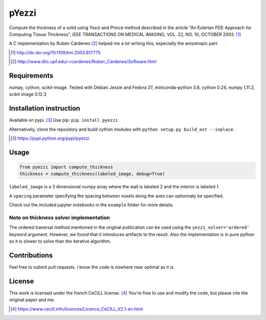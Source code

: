 ======
pYezzi
======

Compute the thickness of a solid using Yezzi and Prince method described in
the article "An Eulerian PDE Approach for Computing Tissue Thickness", IEEE
TRANSACTIONS ON MEDICAL IMAGING, VOL. 22, NO. 10, OCTOBER 2003. [#]_

A C implementation by Rubén Cárdenes [#]_ helped me a lot writing this,
especially the anisotropic part.

.. [#] http://dx.doi.org/10.1109/tmi.2003.817775
.. [#] http://www.dtic.upf.edu/~rcardenes/Ruben_Cardenes/Software.html


Requirements
============

numpy, cython, scikit-image. Tested with Debian Jessie and Fedora 27,
miniconda-python 3.6, cython 0.24, numpy 1.11.2, scikit image 0.12.3


Installation instruction
========================

Available on pypi. [#]_
Use pip: ``pip install pyezzi``

Alternatively, clone the repository and build cython modules with
``python setup.py build_ext --inplace``.

.. [#]  https://pypi.python.org/pypi/pyezzi

Usage
=====

.. code:: python

    from pyezzi import compute_thickness
    thickness = compute_thickness(labeled_image, debug=True)

``labeled_image`` is a 3 dimensional numpy array where the wall is labeled 2
and the interior is labeled 1.

A ``spacing`` parameter specifying the spacing between voxels along the axes
can optionnaly be specified.

Check out the included jupyter notebooks in the ``example`` folder for more
details.

Note on thickness solver implementation
***************************************

The ordered traversal method mentioned in the original publication can be used
using the ``yezzi_solver='ordered'`` keyword argument. However, we found that
it introduces artifacts to the result. Also the implementation is in pure
python so it is slower to solve than the iterative algorithm.

Contributions
=============
Feel free to submit pull requests.
I know the code is nowhere near optimal as it is.

License
=======

This work is licensed under the french CeCILL license. [#]_
You're free to use and modify the code, but please cite the original paper and
me.

.. [#] https://www.cecill.info/licences/Licence_CeCILL_V2.1-en.html